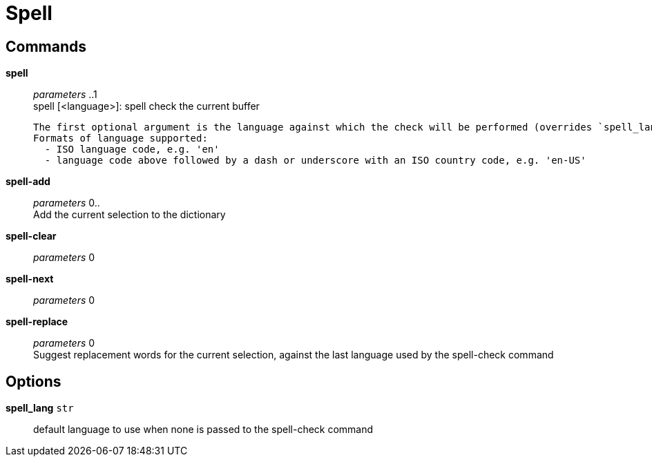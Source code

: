 = Spell

== Commands

*spell*::
	_parameters_ ..1 +
	spell [<language>]: spell check the current buffer

	The first optional argument is the language against which the check will be performed (overrides `spell_lang`)
	Formats of language supported:
	  - ISO language code, e.g. 'en'
	  - language code above followed by a dash or underscore with an ISO country code, e.g. 'en-US'

*spell-add*::
	_parameters_ 0.. +
	Add the current selection to the dictionary

*spell-clear*::
	_parameters_ 0 +

*spell-next*::
	_parameters_ 0 +

*spell-replace*::
	_parameters_ 0 +
	Suggest replacement words for the current selection, against the last language used by the spell-check command

== Options

*spell_lang* `str`::
	default language to use when none is passed to the spell-check command
